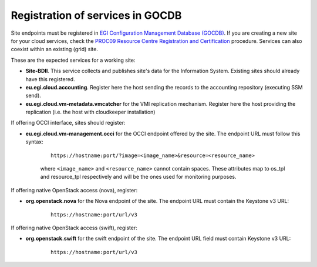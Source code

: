 Registration of services in GOCDB
---------------------------------

Site endpoints must be registered in `EGI Configuration Management Database (GOCDB) <https://goc.egi.eu>`_. If you are creating a new site for your cloud services, check the `PROC09 Resource Centre Registration and Certification <https://wiki.egi.eu/wiki/PROC09>`_ procedure. Services can also coexist within an existing (grid) site.

These are the expected services for a working site:

* **Site-BDII**. This service collects and publishes site's data for the Information System. Existing sites should already have this registered.

* **eu.egi.cloud.accounting**. Register here the host sending the records to the accounting repository (executing SSM send).

* **eu.egi.cloud.vm-metadata.vmcatcher** for the VMI replication mechanism. Register here the host providing the replication (i.e. the host with cloudkeeper installation)

If offering OCCI interface, sites should register:

* **eu.egi.cloud.vm-management.occi** for the OCCI endpoint offered by the site. The endpoint URL must follow this syntax:

    ::

        https://hostname:port/?image=<image_name>&resource=<resource_name>

    where ``<image_name>`` and ``<resource_name>`` cannot contain spaces. These attributes map to os_tpl and resource_tpl respectively and will be the ones used for monitoring purposes.

If offering native OpenStack access (nova), register:

* **org.openstack.nova** for the Nova endpoint of the site. The endpoint URL must contain the Keystone v3 URL:

    ::

        https://hostname:port/url/v3

If offering native OpenStack access (swift), register:

* **org.openstack.swift** for the swift endpoint of the site. The endpoint URL field must contain Keystone v3 URL:

    ::

        https://hostname:port/url/v3

.. TODO: CLARIFY IF THIS IS TRUE, not bringing any value atm
    Site should also declare the following properties using the *Site Extension Properties* feature:
      #. Max number of virtual cores for VM with parameter name: ``cloud_max_cores4VM``
      #. Max amount of RAM for VM with parameter name: ``cloud_max_RAM4VM`` using the format: value+unit, e.g. "16GB".
      #. Max amount of storage that could be mounted in a VM with parameter name: ``cloud_max_storage4VM`` using the format: value+unit, e.g. "16GB".

